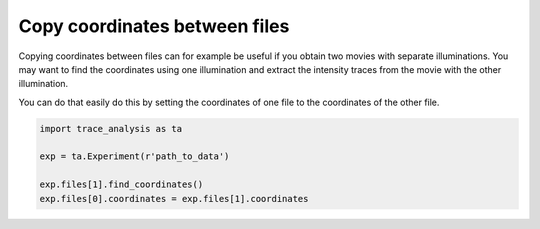 Copy coordinates between files
==============================
Copying coordinates between files can for example be useful if you obtain two movies with separate illuminations. You may want to find the coordinates using one illumination and extract the intensity traces from the movie with the other illumination.

You can do that easily do this by setting the coordinates of one file to the coordinates of the other file.

.. code-block:: python

    import trace_analysis as ta

    exp = ta.Experiment(r'path_to_data')

    exp.files[1].find_coordinates()
    exp.files[0].coordinates = exp.files[1].coordinates